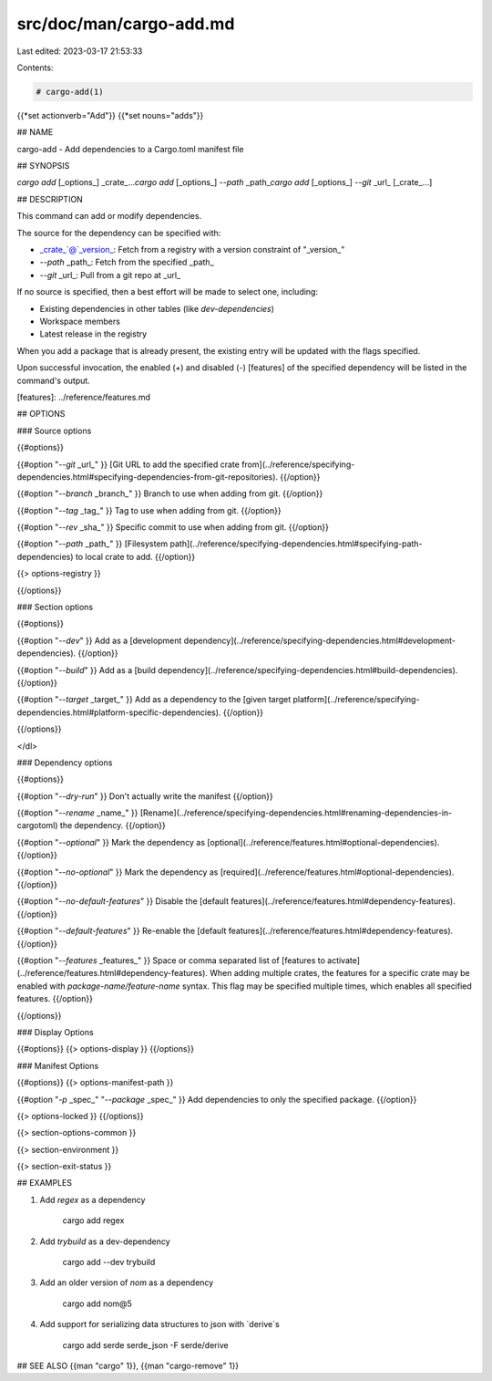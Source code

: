src/doc/man/cargo-add.md
========================

Last edited: 2023-03-17 21:53:33

Contents:

.. code-block:: md

    # cargo-add(1)
{{*set actionverb="Add"}}
{{*set nouns="adds"}}

## NAME

cargo-add - Add dependencies to a Cargo.toml manifest file

## SYNOPSIS

`cargo add` [_options_] _crate_...\
`cargo add` [_options_] `--path` _path_\
`cargo add` [_options_] `--git` _url_ [_crate_...]\


## DESCRIPTION

This command can add or modify dependencies.

The source for the dependency can be specified with:

* _crate_`@`_version_: Fetch from a registry with a version constraint of "_version_"
* `--path` _path_: Fetch from the specified _path_
* `--git` _url_: Pull from a git repo at _url_

If no source is specified, then a best effort will be made to select one, including:

* Existing dependencies in other tables (like `dev-dependencies`)
* Workspace members
* Latest release in the registry

When you add a package that is already present, the existing entry will be updated with the flags specified.

Upon successful invocation, the enabled (`+`) and disabled (`-`) [features] of the specified
dependency will be listed in the command's output.

[features]: ../reference/features.md

## OPTIONS

### Source options

{{#options}}

{{#option "`--git` _url_" }}
[Git URL to add the specified crate from](../reference/specifying-dependencies.html#specifying-dependencies-from-git-repositories).
{{/option}}

{{#option "`--branch` _branch_" }}
Branch to use when adding from git.
{{/option}}

{{#option "`--tag` _tag_" }}
Tag to use when adding from git.
{{/option}}

{{#option "`--rev` _sha_" }}
Specific commit to use when adding from git.
{{/option}}

{{#option "`--path` _path_" }}
[Filesystem path](../reference/specifying-dependencies.html#specifying-path-dependencies) to local crate to add.
{{/option}}

{{> options-registry }}

{{/options}}

### Section options

{{#options}}

{{#option "`--dev`" }}
Add as a [development dependency](../reference/specifying-dependencies.html#development-dependencies).
{{/option}}

{{#option "`--build`" }}
Add as a [build dependency](../reference/specifying-dependencies.html#build-dependencies).
{{/option}}

{{#option "`--target` _target_" }}
Add as a dependency to the [given target platform](../reference/specifying-dependencies.html#platform-specific-dependencies).
{{/option}}

{{/options}}


</dl>

### Dependency options

{{#options}}

{{#option "`--dry-run`" }}
Don't actually write the manifest
{{/option}}

{{#option "`--rename` _name_" }}
[Rename](../reference/specifying-dependencies.html#renaming-dependencies-in-cargotoml) the dependency.
{{/option}}

{{#option "`--optional`" }}
Mark the dependency as [optional](../reference/features.html#optional-dependencies).
{{/option}}

{{#option "`--no-optional`" }}
Mark the dependency as [required](../reference/features.html#optional-dependencies).
{{/option}}

{{#option "`--no-default-features`" }}
Disable the [default features](../reference/features.html#dependency-features).
{{/option}}

{{#option "`--default-features`" }}
Re-enable the [default features](../reference/features.html#dependency-features).
{{/option}}

{{#option "`--features` _features_" }}
Space or comma separated list of [features to
activate](../reference/features.html#dependency-features). When adding multiple
crates, the features for a specific crate may be enabled with
`package-name/feature-name` syntax. This flag may be specified multiple times,
which enables all specified features.
{{/option}}

{{/options}}


### Display Options

{{#options}}
{{> options-display }}
{{/options}}

### Manifest Options

{{#options}}
{{> options-manifest-path }}

{{#option "`-p` _spec_" "`--package` _spec_" }}
Add dependencies to only the specified package.
{{/option}}

{{> options-locked }}
{{/options}}

{{> section-options-common }}

{{> section-environment }}

{{> section-exit-status }}

## EXAMPLES

1. Add `regex` as a dependency

       cargo add regex

2. Add `trybuild` as a dev-dependency

       cargo add --dev trybuild

3. Add an older version of `nom` as a dependency

       cargo add nom@5

4. Add support for serializing data structures to json with `derive`s

       cargo add serde serde_json -F serde/derive

## SEE ALSO
{{man "cargo" 1}}, {{man "cargo-remove" 1}}


